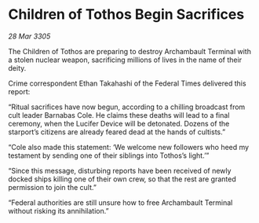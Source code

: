 * Children of Tothos Begin Sacrifices

/28 Mar 3305/

The Children of Tothos are preparing to destroy Archambault Terminal with a stolen nuclear weapon, sacrificing millions of lives in the name of their deity. 

Crime correspondent Ethan Takahashi of the Federal Times delivered this report: 

“Ritual sacrifices have now begun, according to a chilling broadcast from cult leader Barnabas Cole. He claims these deaths will lead to a final ceremony, when the Lucifer Device will be detonated. Dozens of the starport’s citizens are already feared dead at the hands of cultists.” 

“Cole also made this statement: ‘We welcome new followers who heed my testament by sending one of their siblings into Tothos’s light.’” 

“Since this message, disturbing reports have been received of newly docked ships killing one of their own crew, so that the rest are granted permission to join the cult.” 

“Federal authorities are still unsure how to free Archambault Terminal without risking its annihilation.”